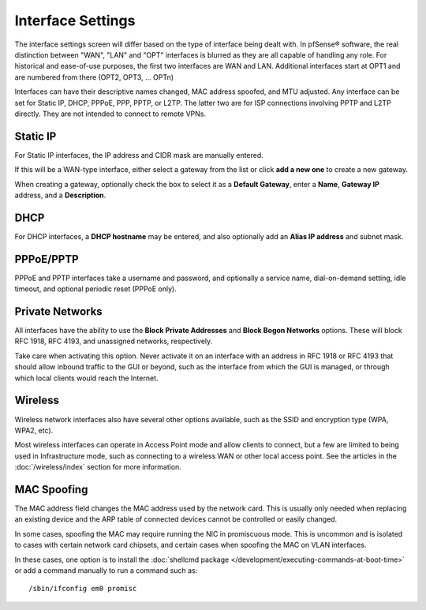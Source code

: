 Interface Settings
==================

The interface settings screen will differ based on the type of interface
being dealt with. In pfSense® software, the real distinction between
"WAN", "LAN" and "OPT" interfaces is blurred as they are all capable of
handling any role. For historical and ease-of-use purposes, the first two
interfaces are WAN and LAN. Additional interfaces start at OPT1 and are
numbered from there (OPT2, OPT3, ... OPTn)

Interfaces can have their descriptive names changed, MAC address
spoofed, and MTU adjusted. Any interface can be set for Static IP, DHCP,
PPPoE, PPP, PPTP, or L2TP. The latter two are for ISP connections
involving PPTP and L2TP directly. They are not intended to connect to
remote VPNs.

Static IP
---------

For Static IP interfaces, the IP address and CIDR mask are manually
entered.

If this will be a WAN-type interface, either select a gateway from the
list or click **add a new one** to create a new gateway.

When creating a gateway, optionally check the box to select it as a
**Default Gateway**, enter a **Name**, **Gateway IP** address, and a
**Description**.

DHCP
----

For DHCP interfaces, a **DHCP hostname** may be entered, and also
optionally add an **Alias IP address** and subnet mask.

PPPoE/PPTP
----------

PPPoE and PPTP interfaces take a username and password, and optionally a
service name, dial-on-demand setting, idle timeout, and optional
periodic reset (PPPoE only).

Private Networks
----------------

All interfaces have the ability to use the **Block Private Addresses**
and **Block Bogon Networks** options. These will block RFC 1918, RFC
4193, and unassigned networks, respectively.

Take care when activating this option. Never activate it on an interface
with an address in RFC 1918 or RFC 4193 that should allow inbound
traffic to the GUI or beyond, such as the interface from which the GUI
is managed, or through which local clients would reach the Internet.

Wireless
--------

Wireless network interfaces also have several other options available,
such as the SSID and encryption type (WPA, WPA2, etc).

Most wireless interfaces can operate in Access Point mode and allow
clients to connect, but a few are limited to being used in
Infrastructure mode, such as connecting to a wireless WAN or other local
access point. See the articles in the :doc:`/wireless/index` section for more information.

MAC Spoofing
------------

The MAC address field changes the MAC address used by the network card.
This is usually only needed when replacing an existing device and the
ARP table of connected devices cannot be controlled or easily changed.

In some cases, spoofing the MAC may require running the NIC in
promiscuous mode. This is uncommon and is isolated to cases with certain
network card chipsets, and certain cases when spoofing the MAC on VLAN
interfaces.

In these cases, one option is to install the :doc:`shellcmd package </development/executing-commands-at-boot-time>`
or add a command manually to run a command such as::

  /sbin/ifconfig em0 promisc
